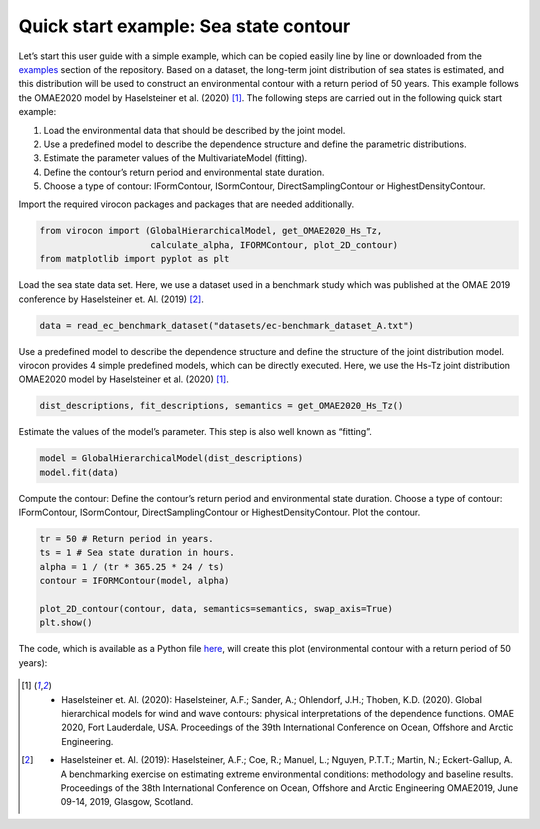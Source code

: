 .. _quick-start-guide:

**************************************
Quick start example: Sea state contour
**************************************

Let’s start this user guide with a simple example, which can be copied easily line by line or downloaded from the
examples_ section of the repository. Based on a dataset, the long-term joint distribution of sea states is estimated,
and this distribution will be used to construct an environmental contour with a return period of 50 years. This example
follows the OMAE2020 model by Haselsteiner et al. (2020) [1]_. The following steps are carried out in the following quick
start example:

1.	Load the environmental data that should be described by the joint model.
2.	Use a predefined model to describe the dependence structure and define the parametric distributions.
3.	Estimate the parameter values of the MultivariateModel (fitting).
4.	Define the contour’s return period and environmental state duration.
5.	Choose a type of contour: IFormContour, ISormContour, DirectSamplingContour or HighestDensityContour.


Import the required virocon packages and packages that are needed additionally.

.. code-block:: python

    from virocon import (GlobalHierarchicalModel, get_OMAE2020_Hs_Tz,
                         calculate_alpha, IFORMContour, plot_2D_contour)
    from matplotlib import pyplot as plt

Load the sea state data set. Here, we use a dataset used in a benchmark study which was published at the OMAE 2019
conference by Haselsteiner et. Al. (2019) [2]_.

.. code-block:: python

    data = read_ec_benchmark_dataset("datasets/ec-benchmark_dataset_A.txt")

Use a predefined model to describe the dependence structure and define the structure of the joint distribution model.
virocon provides 4 simple predefined models, which can be directly executed. Here, we use the Hs-Tz joint distribution
OMAE2020 model by Haselsteiner et al. (2020) [1]_.

.. code-block:: python

    dist_descriptions, fit_descriptions, semantics = get_OMAE2020_Hs_Tz()

Estimate the values of the model’s parameter. This step is also well known as “fitting”.

.. code-block:: python

    model = GlobalHierarchicalModel(dist_descriptions)
    model.fit(data)

Compute the contour: Define the contour’s return period and environmental state duration. Choose a type of contour:
IFormContour, ISormContour, DirectSamplingContour or HighestDensityContour. Plot the contour.

.. code-block:: python

    tr = 50 # Return period in years.
    ts = 1 # Sea state duration in hours.
    alpha = 1 / (tr * 365.25 * 24 / ts)
    contour = IFORMContour(model, alpha)

    plot_2D_contour(contour, data, semantics=semantics, swap_axis=True)
    plt.show()


The code, which is available as a Python file here_, will create this plot
(environmental contour with a return period of 50 years):

.. figure:: sea_state_contour.png
    :scale: 100 %
    :alt: sea state contour

.. _examples: https://github.com/virocon-organization/virocon/tree/master/examples
.. _here: https://github.com/virocon-organization/virocon/blob/master/examples/hstz_contour_simple.py
.. [1] •	Haselsteiner et. Al. (2020): Haselsteiner, A.F.; Sander, A.; Ohlendorf, J.H.; Thoben, K.D. (2020). Global hierarchical models for wind and wave contours: physical interpretations of the dependence functions. OMAE 2020, Fort Lauderdale, USA. Proceedings of the 39th International Conference on Ocean, Offshore and Arctic Engineering.
.. [2] •	Haselsteiner et. Al. (2019): Haselsteiner, A.F.; Coe, R.; Manuel, L.; Nguyen, P.T.T.; Martin, N.; Eckert-Gallup, A. A benchmarking exercise on estimating extreme environmental conditions: methodology and baseline results. Proceedings of the 38th International Conference on Ocean, Offshore and Arctic Engineering OMAE2019, June 09-14, 2019, Glasgow, Scotland.